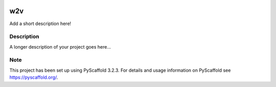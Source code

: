 |Build Status|

.. |Build Status| image:: https://travis-ci.com/mkoepf/w2v.svg?branch=master
   :target: https://travis-ci.com/mkoepf/w2v

===
w2v
===

Add a short description here!


Description
===========

A longer description of your project goes here...


Note
====

This project has been set up using PyScaffold 3.2.3. For details and usage
information on PyScaffold see https://pyscaffold.org/.
